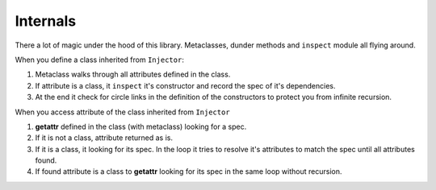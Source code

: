 ===========
 Internals
===========

There a lot of magic under the hood of this library.  Metaclasses,
dunder methods and ``inspect`` module all flying around.

When you define a class inherited from ``Injector``:

1. Metaclass walks through all attributes defined in the class.

2. If attribute is a class, it ``inspect`` it's constructor and record
   the spec of it's dependencies.

3. At the end it check for circle links in the definition of the
   constructors to protect you from infinite recursion.

When you access attribute of the class inherited from ``Injector``

1. **getattr** defined in the class (with metaclass) looking for a spec.

2. If it is not a class, attribute returned as is.

3. If it is a class, it looking for its spec.  In the loop it tries to
   resolve it's attributes to match the spec until all attributes
   found.

4. If found attribute is a class to **getattr** looking for its spec
   in the same loop without recursion.
